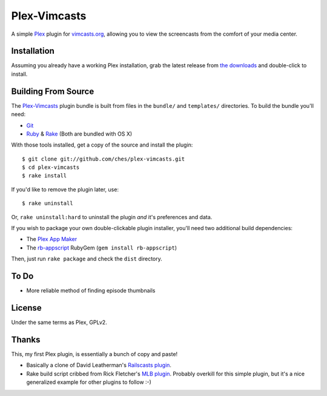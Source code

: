 =============
Plex-Vimcasts
=============

A simple Plex_ plugin for vimcasts.org_, allowing you to view the
screencasts from the comfort of your media center.

Installation
============

Assuming you already have a working Plex installation, grab the latest release
from `the downloads`_ and double-click to install.

Building From Source
====================

The Plex-Vimcasts_ plugin bundle is built from files in the ``bundle/`` and
``templates/`` directories. To build the bundle you'll need:

- Git_
- Ruby_ & Rake_ (Both are bundled with OS X)

With those tools installed, get a copy of the source and install the plugin::

    $ git clone git://github.com/ches/plex-vimcasts.git
    $ cd plex-vimcasts
    $ rake install

If you'd like to remove the plugin later, use::

    $ rake uninstall

Or, ``rake uninstall:hard`` to uninstall the plugin *and* it's preferences and data.

If you wish to package your own double-clickable plugin installer, you'll need
two additional build dependencies:

- The `Plex App Maker`_
- The rb-appscript_ RubyGem (``gem install rb-appscript``)

Then, just run ``rake package`` and check the ``dist`` directory.

To Do
=====

- More reliable method of finding episode thumbnails

License
=======

Under the same terms as Plex, GPLv2.

Thanks
======

This, my first Plex plugin, is essentially a bunch of copy and paste!

- Basically a clone of David Leatherman's `Railscasts plugin`_.
- Rake build script cribbed from Rick Fletcher's `MLB plugin`_. Probably
  overkill for this simple plugin, but it's a nice generalized example for other
  plugins to follow :-)

.. _Plex: http://plexapp.com/
.. _vimcasts.org: http://vimcasts.org/
.. _the downloads: http://github.com/ches/plex-vimcasts/downloads
.. _Git: http://code.google.com/p/git-osx-installer/downloads/list?can=3
.. _Ruby: http://www.ruby-lang.org/
.. _Rake: http://rake.rubyforge.org/
.. _Plex App Maker: http://forums.plexapp.com/index.php?/topic/10180-plex-app-maker/
.. _rb-appscript: http://appscript.sourceforge.net/rb-appscript/index.html
.. _Railscasts plugin: http://github.com/leathekd/plex_railscasts_plugin
.. _MLB plugin: http://github.com/rfletcher/plex-mlb

